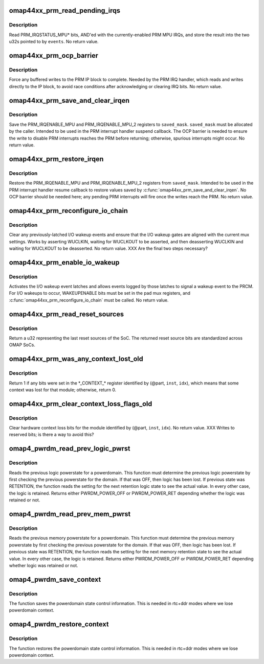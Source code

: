 .. -*- coding: utf-8; mode: rst -*-
.. src-file: arch/arm/mach-omap2/prm44xx.c

.. _`omap44xx_prm_read_pending_irqs`:

omap44xx_prm_read_pending_irqs
==============================

.. c:function:: void omap44xx_prm_read_pending_irqs(unsigned long *events)

    read pending PRM MPU IRQs into \ ``events``\ 

    :param events:
        ptr to two consecutive u32s, preallocated by caller
    :type events: unsigned long \*

.. _`omap44xx_prm_read_pending_irqs.description`:

Description
-----------

Read PRM_IRQSTATUS_MPU\* bits, AND'ed with the currently-enabled PRM
MPU IRQs, and store the result into the two u32s pointed to by \ ``events``\ .
No return value.

.. _`omap44xx_prm_ocp_barrier`:

omap44xx_prm_ocp_barrier
========================

.. c:function:: void omap44xx_prm_ocp_barrier( void)

    force buffered MPU writes to the PRM to complete

    :param void:
        no arguments
    :type void: 

.. _`omap44xx_prm_ocp_barrier.description`:

Description
-----------

Force any buffered writes to the PRM IP block to complete.  Needed
by the PRM IRQ handler, which reads and writes directly to the IP
block, to avoid race conditions after acknowledging or clearing IRQ
bits.  No return value.

.. _`omap44xx_prm_save_and_clear_irqen`:

omap44xx_prm_save_and_clear_irqen
=================================

.. c:function:: void omap44xx_prm_save_and_clear_irqen(u32 *saved_mask)

    save/clear PRM_IRQENABLE_MPU\* regs

    :param saved_mask:
        ptr to a u32 array to save IRQENABLE bits
    :type saved_mask: u32 \*

.. _`omap44xx_prm_save_and_clear_irqen.description`:

Description
-----------

Save the PRM_IRQENABLE_MPU and PRM_IRQENABLE_MPU_2 registers to
\ ``saved_mask``\ .  \ ``saved_mask``\  must be allocated by the caller.
Intended to be used in the PRM interrupt handler suspend callback.
The OCP barrier is needed to ensure the write to disable PRM
interrupts reaches the PRM before returning; otherwise, spurious
interrupts might occur.  No return value.

.. _`omap44xx_prm_restore_irqen`:

omap44xx_prm_restore_irqen
==========================

.. c:function:: void omap44xx_prm_restore_irqen(u32 *saved_mask)

    set PRM_IRQENABLE_MPU\* registers from args

    :param saved_mask:
        ptr to a u32 array of IRQENABLE bits saved previously
    :type saved_mask: u32 \*

.. _`omap44xx_prm_restore_irqen.description`:

Description
-----------

Restore the PRM_IRQENABLE_MPU and PRM_IRQENABLE_MPU_2 registers from
\ ``saved_mask``\ .  Intended to be used in the PRM interrupt handler resume
callback to restore values saved by \ :c:func:`omap44xx_prm_save_and_clear_irqen`\ .
No OCP barrier should be needed here; any pending PRM interrupts will fire
once the writes reach the PRM.  No return value.

.. _`omap44xx_prm_reconfigure_io_chain`:

omap44xx_prm_reconfigure_io_chain
=================================

.. c:function:: void omap44xx_prm_reconfigure_io_chain( void)

    clear latches and reconfigure I/O chain

    :param void:
        no arguments
    :type void: 

.. _`omap44xx_prm_reconfigure_io_chain.description`:

Description
-----------

Clear any previously-latched I/O wakeup events and ensure that the
I/O wakeup gates are aligned with the current mux settings.  Works
by asserting WUCLKIN, waiting for WUCLKOUT to be asserted, and then
deasserting WUCLKIN and waiting for WUCLKOUT to be deasserted.
No return value. XXX Are the final two steps necessary?

.. _`omap44xx_prm_enable_io_wakeup`:

omap44xx_prm_enable_io_wakeup
=============================

.. c:function:: void omap44xx_prm_enable_io_wakeup( void)

    enable wakeup events from I/O wakeup latches

    :param void:
        no arguments
    :type void: 

.. _`omap44xx_prm_enable_io_wakeup.description`:

Description
-----------

Activates the I/O wakeup event latches and allows events logged by
those latches to signal a wakeup event to the PRCM.  For I/O wakeups
to occur, WAKEUPENABLE bits must be set in the pad mux registers, and
\ :c:func:`omap44xx_prm_reconfigure_io_chain`\  must be called.  No return value.

.. _`omap44xx_prm_read_reset_sources`:

omap44xx_prm_read_reset_sources
===============================

.. c:function:: u32 omap44xx_prm_read_reset_sources( void)

    return the last SoC reset source

    :param void:
        no arguments
    :type void: 

.. _`omap44xx_prm_read_reset_sources.description`:

Description
-----------

Return a u32 representing the last reset sources of the SoC.  The
returned reset source bits are standardized across OMAP SoCs.

.. _`omap44xx_prm_was_any_context_lost_old`:

omap44xx_prm_was_any_context_lost_old
=====================================

.. c:function:: bool omap44xx_prm_was_any_context_lost_old(u8 part, s16 inst, u16 idx)

    was module hardware context lost?

    :param part:
        PRM partition ID (e.g., OMAP4430_PRM_PARTITION)
    :type part: u8

    :param inst:
        PRM instance offset (e.g., OMAP4430_PRM_MPU_INST)
    :type inst: s16

    :param idx:
        CONTEXT register offset
    :type idx: u16

.. _`omap44xx_prm_was_any_context_lost_old.description`:

Description
-----------

Return 1 if any bits were set in the \*\_CONTEXT\_\* register
identified by (@part, \ ``inst``\ , \ ``idx``\ ), which means that some context
was lost for that module; otherwise, return 0.

.. _`omap44xx_prm_clear_context_loss_flags_old`:

omap44xx_prm_clear_context_loss_flags_old
=========================================

.. c:function:: void omap44xx_prm_clear_context_loss_flags_old(u8 part, s16 inst, u16 idx)

    clear context loss flags

    :param part:
        PRM partition ID (e.g., OMAP4430_PRM_PARTITION)
    :type part: u8

    :param inst:
        PRM instance offset (e.g., OMAP4430_PRM_MPU_INST)
    :type inst: s16

    :param idx:
        CONTEXT register offset
    :type idx: u16

.. _`omap44xx_prm_clear_context_loss_flags_old.description`:

Description
-----------

Clear hardware context loss bits for the module identified by
(@part, \ ``inst``\ , \ ``idx``\ ).  No return value.  XXX Writes to reserved bits;
is there a way to avoid this?

.. _`omap4_pwrdm_read_prev_logic_pwrst`:

omap4_pwrdm_read_prev_logic_pwrst
=================================

.. c:function:: int omap4_pwrdm_read_prev_logic_pwrst(struct powerdomain *pwrdm)

    read the previous logic powerstate

    :param pwrdm:
        struct powerdomain \* to read the state for
    :type pwrdm: struct powerdomain \*

.. _`omap4_pwrdm_read_prev_logic_pwrst.description`:

Description
-----------

Reads the previous logic powerstate for a powerdomain. This
function must determine the previous logic powerstate by first
checking the previous powerstate for the domain. If that was OFF,
then logic has been lost. If previous state was RETENTION, the
function reads the setting for the next retention logic state to
see the actual value.  In every other case, the logic is
retained. Returns either PWRDM_POWER_OFF or PWRDM_POWER_RET
depending whether the logic was retained or not.

.. _`omap4_pwrdm_read_prev_mem_pwrst`:

omap4_pwrdm_read_prev_mem_pwrst
===============================

.. c:function:: int omap4_pwrdm_read_prev_mem_pwrst(struct powerdomain *pwrdm, u8 bank)

    reads the previous memory powerstate

    :param pwrdm:
        struct powerdomain \* to read mem powerstate for
    :type pwrdm: struct powerdomain \*

    :param bank:
        memory bank index
    :type bank: u8

.. _`omap4_pwrdm_read_prev_mem_pwrst.description`:

Description
-----------

Reads the previous memory powerstate for a powerdomain. This
function must determine the previous memory powerstate by first
checking the previous powerstate for the domain. If that was OFF,
then logic has been lost. If previous state was RETENTION, the
function reads the setting for the next memory retention state to
see the actual value.  In every other case, the logic is
retained. Returns either PWRDM_POWER_OFF or PWRDM_POWER_RET
depending whether logic was retained or not.

.. _`omap4_pwrdm_save_context`:

omap4_pwrdm_save_context
========================

.. c:function:: void omap4_pwrdm_save_context(struct powerdomain *pwrdm)

    Saves the powerdomain state

    :param pwrdm:
        pointer to individual powerdomain
    :type pwrdm: struct powerdomain \*

.. _`omap4_pwrdm_save_context.description`:

Description
-----------

The function saves the powerdomain state control information.
This is needed in rtc+ddr modes where we lose powerdomain context.

.. _`omap4_pwrdm_restore_context`:

omap4_pwrdm_restore_context
===========================

.. c:function:: void omap4_pwrdm_restore_context(struct powerdomain *pwrdm)

    Restores the powerdomain state

    :param pwrdm:
        pointer to individual powerdomain
    :type pwrdm: struct powerdomain \*

.. _`omap4_pwrdm_restore_context.description`:

Description
-----------

The function restores the powerdomain state control information.
This is needed in rtc+ddr modes where we lose powerdomain context.

.. This file was automatic generated / don't edit.

